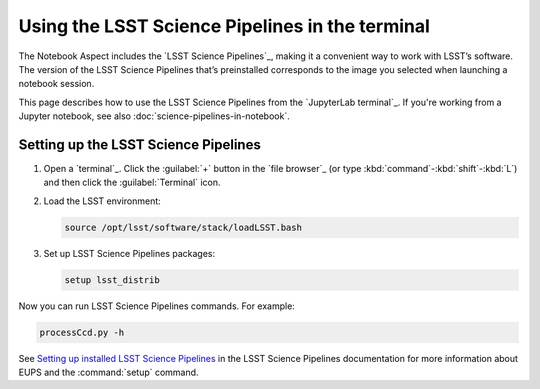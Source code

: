 ################################################
Using the LSST Science Pipelines in the terminal
################################################

The Notebook Aspect includes the `LSST Science Pipelines`_, making it a convenient way to work with LSST’s software.
The version of the LSST Science Pipelines that’s preinstalled corresponds to the image you selected when launching a notebook session.

This page describes how to use the LSST Science Pipelines from the `JupyterLab terminal`_.
If you're working from a Jupyter notebook, see also :doc:`science-pipelines-in-notebook`.

Setting up the LSST Science Pipelines
=====================================

1. Open a `terminal`_.
   Click the :guilabel:`+` button in the `file browser`_ (or type :kbd:`command`\ -\ :kbd:`shift`\ -\ :kbd:`L`) and then click the :guilabel:`Terminal` icon.

2. Load the LSST environment:

   .. code-block:: bash

      source /opt/lsst/software/stack/loadLSST.bash

3. Set up LSST Science Pipelines packages:

   .. code-block:: bash

      setup lsst_distrib

Now you can run LSST Science Pipelines commands.
For example:

.. TK update to a butler or pipeline command:

.. code-block:: bash

   processCcd.py -h

See `Setting up installed LSST Science Pipelines`_ in the LSST Science Pipelines documentation for more information about EUPS and the :command:`setup` command.

.. _`Setting up installed LSST Science Pipelines`: https://pipelines.lsst.io/install/setup.html
